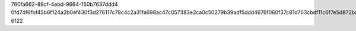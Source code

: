 760fa662-89cf-4ebd-9664-150b7637ddd4
0fd74f6fbf45b6f124a2b0ef430f3d276117c78c4c2a31fa698ac47c057383e2ca0c50279b39adf5ddd4676f060f37c81d763cbdf11c6f7e5d872babfa909c31
6122
